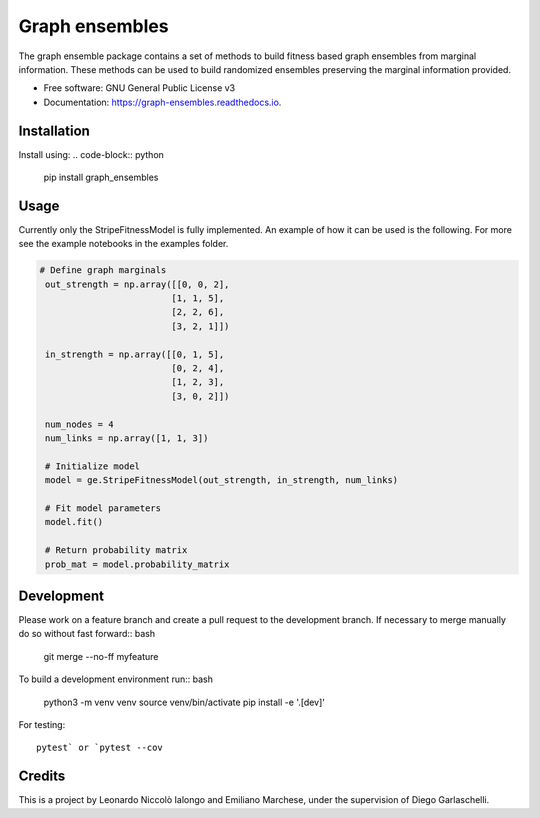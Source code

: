 =================
Graph ensembles
=================

The graph ensemble package contains a set of methods to build fitness based graph ensembles from marginal information. These methods can be used to
build randomized ensembles preserving the marginal information provided. 

* Free software: GNU General Public License v3
* Documentation: https://graph-ensembles.readthedocs.io.

Installation
------------
Install using:
.. code-block:: python

   pip install graph_ensembles

Usage
-----
Currently only the StripeFitnessModel is fully implemented. An example of how 
it can be used is the following. For more see the example notebooks in the 
examples folder.

.. code-block:: python

   # Define graph marginals
    out_strength = np.array([[0, 0, 2],
                            [1, 1, 5],
                            [2, 2, 6],
                            [3, 2, 1]])

    in_strength = np.array([[0, 1, 5],
                            [0, 2, 4],
                            [1, 2, 3],
                            [3, 0, 2]])

    num_nodes = 4
    num_links = np.array([1, 1, 3])

    # Initialize model
    model = ge.StripeFitnessModel(out_strength, in_strength, num_links)

    # Fit model parameters
    model.fit()

    # Return probability matrix 
    prob_mat = model.probability_matrix

Development
-----------
Please work on a feature branch and create a pull request to the development 
branch. If necessary to merge manually do so without fast forward:: bash

    git merge --no-ff myfeature

To build a development environment run:: bash

    python3 -m venv venv 
    source venv/bin/activate 
    pip install -e '.[dev]'

For testing::

    pytest` or `pytest --cov

Credits
-------
This is a project by Leonardo Niccolò Ialongo and Emiliano Marchese, under 
the supervision of Diego Garlaschelli.